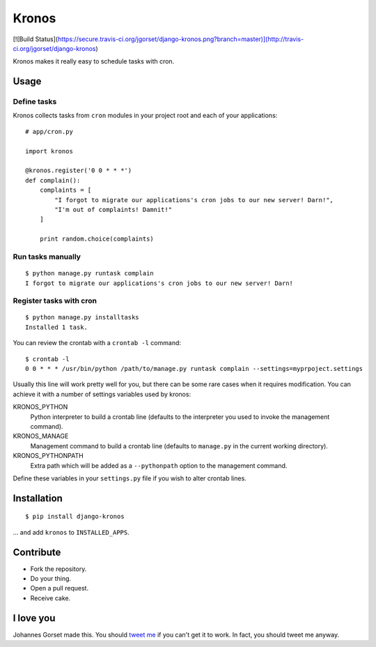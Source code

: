 Kronos
======

[![Build Status](https://secure.travis-ci.org/jgorset/django-kronos.png?branch=master)](http://travis-ci.org/jgorset/django-kronos)

Kronos makes it really easy to schedule tasks with cron.

Usage
-----

Define tasks
^^^^^^^^^^^^

Kronos collects tasks from ``cron`` modules in your project root and each of your applications::

    # app/cron.py

    import kronos

    @kronos.register('0 0 * * *')
    def complain():
        complaints = [
            "I forgot to migrate our applications's cron jobs to our new server! Darn!",
            "I'm out of complaints! Damnit!"
        ]

        print random.choice(complaints)

Run tasks manually
^^^^^^^^^^^^^^^^^^

::

    $ python manage.py runtask complain
    I forgot to migrate our applications's cron jobs to our new server! Darn!

Register tasks with cron
^^^^^^^^^^^^^^^^^^^^^^^^

::

    $ python manage.py installtasks
    Installed 1 task.

You can review the crontab with a ``crontab -l`` command::

    $ crontab -l
    0 0 * * * /usr/bin/python /path/to/manage.py runtask complain --settings=myprpoject.settings

Usually this line will work pretty well for you, but there can be some rare
cases when it requires modification. You can achieve it with a number of
settings variables used by kronos:

KRONOS_PYTHON
    Python interpreter to build a crontab line (defaults to the interpreter you used to
    invoke the management command).

KRONOS_MANAGE
    Management command to build a crontab line (defaults to ``manage.py`` in the current
    working directory).

KRONOS_PYTHONPATH
    Extra path which will be added as a ``--pythonpath`` option to the management command.

Define these variables in your ``settings.py`` file if you wish to alter crontab lines.

Installation
------------

::

    $ pip install django-kronos

... and add ``kronos`` to ``INSTALLED_APPS``.

Contribute
----------

* Fork the repository.
* Do your thing.
* Open a pull request.
* Receive cake.

I love you
----------

Johannes Gorset made this. You should `tweet me <http://twitter.com/jgorset>`_ if you can't get it
to work. In fact, you should tweet me anyway.
